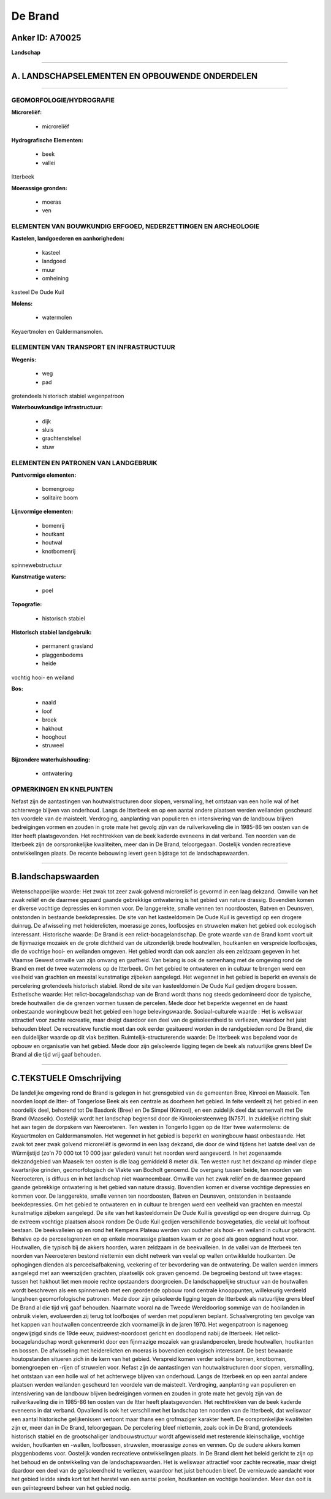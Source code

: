 De Brand
========

Anker ID: A70025
----------------

**Landschap**

--------------

A. LANDSCHAPSELEMENTEN EN OPBOUWENDE ONDERDELEN
-----------------------------------------------

--------------

GEOMORFOLOGIE/HYDROGRAFIE
~~~~~~~~~~~~~~~~~~~~~~~~~

**Microreliëf:**

 * microreliëf


**Hydrografische Elementen:**

 * beek
 * vallei


Itterbeek

**Moerassige gronden:**

 * moeras
 * ven



ELEMENTEN VAN BOUWKUNDIG ERFGOED, NEDERZETTINGEN EN ARCHEOLOGIE
~~~~~~~~~~~~~~~~~~~~~~~~~~~~~~~~~~~~~~~~~~~~~~~~~~~~~~~~~~~~~~~

**Kastelen, landgoederen en aanhorigheden:**

 * kasteel
 * landgoed
 * muur
 * omheining


kasteel De Oude Kuil

**Molens:**

 * watermolen


Keyaertmolen en Galdermansmolen.

ELEMENTEN VAN TRANSPORT EN INFRASTRUCTUUR
~~~~~~~~~~~~~~~~~~~~~~~~~~~~~~~~~~~~~~~~~

**Wegenis:**

 * weg
 * pad


grotendeels historisch stabiel wegenpatroon

**Waterbouwkundige infrastructuur:**

 * dijk
 * sluis
 * grachtenstelsel
 * stuw



ELEMENTEN EN PATRONEN VAN LANDGEBRUIK
~~~~~~~~~~~~~~~~~~~~~~~~~~~~~~~~~~~~~

**Puntvormige elementen:**

 * bomengroep
 * solitaire boom


**Lijnvormige elementen:**

 * bomenrij
 * houtkant
 * houtwal
 * knotbomenrij

spinnewebstructuur

**Kunstmatige waters:**

 * poel


**Topografie:**

 * historisch stabiel


**Historisch stabiel landgebruik:**

 * permanent grasland
 * plaggenbodems
 * heide


vochtig hooi- en weiland

**Bos:**

 * naald
 * loof
 * broek
 * hakhout
 * hooghout
 * struweel


**Bijzondere waterhuishouding:**

 * ontwatering



OPMERKINGEN EN KNELPUNTEN
~~~~~~~~~~~~~~~~~~~~~~~~~

Nefast zijn de aantastingen van houtwalstructuren door slopen,
versmalling, het ontstaan van een holle wal of het achterwege blijven
van onderhoud. Langs de Itterbeek en op een aantal andere plaatsen
werden weilanden gescheurd ten voordele van de maisteelt. Verdroging,
aanplanting van populieren en intensivering van de landbouw blijven
bedreigingen vormen en zouden in grote mate het gevolg zijn van de
ruilverkaveling die in 1985-86 ten oosten van de Itter heeft
plaatsgevonden. Het rechttrekken van de beek kaderde eveneens in dat
verband. Ten noorden van de Itterbeek zijn de oorspronkelijke
kwaliteiten, meer dan in De Brand, teloorgegaan. Oostelijk vonden
recreatieve ontwikkelingen plaats. De recente bebouwing levert geen
bijdrage tot de landschapswaarden.

--------------

B.landschapswaarden
-------------------

Wetenschappelijke waarde:
Het zwak tot zeer zwak golvend microreliëf is gevormd in een laag
dekzand. Omwille van het zwak reliëf en de daarmee gepaard gaande
gebrekkige ontwatering is het gebied van nature drassig. Bovendien komen
er diverse vochtige depressies en kommen voor. De langgerekte, smalle
vennen ten noordoosten, Batven en Deunsven, ontstonden in bestaande
beekdepressies. De site van het kasteeldomein De Oude Kuil is gevestigd
op een drogere duinrug. De afwisseling met heiderelicten, moerassige
zones, loofbosjes en struwelen maken het gebied ook ecologisch
interessant.
Historische waarde:
De Brand is een relict-bocagelandschap. De grote waarde van de Brand
komt voort uit de fijnmazige mozaïek en de grote dichtheid van de
uitzonderlijk brede houtwallen, houtkanten en verspreide loofbosjes, die
de vochtige hooi- en weilanden omgeven. Het gebied wordt dan ook aanzien
als een zeldzaam gegeven in het Vlaamse Gewest omwille van zijn omvang
en gaafheid. Van belang is ook de samenhang met de omgeving rond de
Brand en met de twee watermolens op de Itterbeek. Om het gebied te
ontwateren en in cultuur te brengen werd een veelheid van grachten en
meestal kunstmatige zijbeken aangelegd. Het wegennet in het gebied is
beperkt en evenals de percelering grotendeels historisch stabiel. Rond
de site van kasteeldomein De Oude Kuil gedijen drogere bossen.
Esthetische waarde: Het relict-bocagelandschap van de Brand wordt
thans nog steeds gedomineerd door de typische, brede houtwallen die de
grenzen vormen tussen de percelen. Mede door het beperkte wegennet en de
haast onbestaande woningbouw bezit het gebied een hoge belevingswaarde.
Sociaal-culturele waarde : Het is weliswaar attractief voor zachte
recreatie, maar dreigt daardoor een deel van de geïsoleerdheid te
verliezen, waardoor het juist behouden bleef. De recreatieve functie
moet dan ook eerder gesitueerd worden in de randgebieden rond De Brand,
die een duidelijker waarde op dit vlak bezitten.
Ruimtelijk-structurerende waarde:
De Itterbeek was bepalend voor de opbouw en organisatie van het
gebied. Mede door zijn geïsoleerde ligging tegen de beek als natuurlijke
grens bleef De Brand al die tijd vrij gaaf behouden.

--------------

C.TEKSTUELE Omschrijving
------------------------

De landelijke omgeving rond de Brand is gelegen in het grensgebied van
de gemeenten Bree, Kinrooi en Maaseik. Ten noorden loopt de Itter- of
Tongerlose Beek als een centrale as doorheen het gebied. In feite
verdeelt zij het gebied in een noordelijk deel, behorend tot De Basdonk
(Bree) en De Simpel (Kinrooi), en een zuidelijk deel dat samenvalt met
De Brand (Maaseik). Oostelijk wordt het landschap begrensd door de
Kinrooiersteenweg (N757). In zuidelijke richting sluit het aan tegen de
dorpskern van Neeroeteren. Ten westen in Tongerlo liggen op de Itter
twee watermolens: de Keyaertmolen en Galdermansmolen. Het wegennet in
het gebied is beperkt en woningbouw haast onbestaande. Het zwak tot zeer
zwak golvend microreliëf is gevormd in een laag dekzand, die door de
wind tijdens het laatste deel van de Würmijstijd (zo'n 70 000 tot 10 000
jaar geleden) vanuit het noorden werd aangevoerd. In het zogenaamde
dekzandgebied van Maaseik ten oosten is die laag gemiddeld 8 meter dik.
Ten westen rust het dekzand op minder diepe kwartsrijke grinden,
geomorfologisch de Vlakte van Bocholt genoemd. De overgang tussen beide,
ten noorden van Neeroeteren, is diffuus en in het landschap niet
waarneembaar. Omwille van het zwak reliëf en de daarmee gepaard gaande
gebrekkige ontwatering is het gebied van nature drassig. Bovendien komen
er diverse vochtige depressies en kommen voor. De langgerekte, smalle
vennen ten noordoosten, Batven en Deunsven, ontstonden in bestaande
beekdepressies. Om het gebied te ontwateren en in cultuur te brengen
werd een veelheid van grachten en meestal kunstmatige zijbeken
aangelegd. De site van het kasteeldomein De Oude Kuil is gevestigd op
een drogere duinrug. Op de extreem vochtige plaatsen alsook rondom De
Oude Kuil gedijen verschillende bosvegetaties, die veelal uit loofhout
bestaan. De beekvalleien op en rond het Kempens Plateau werden van
oudsher als hooi- en weiland in cultuur gebracht. Behalve op de
perceelsgrenzen en op enkele moerassige plaatsen kwam er zo goed als
geen opgaand hout voor. Houtwallen, die typisch bij de akkers hoorden,
waren zeldzaam in de beekvalleien. In de vallei van de Itterbeek ten
noorden van Neeroeteren bestond niettemin een dicht netwerk van veelal
op wallen ontwikkelde houtkanten. De ophogingen dienden als
perceelsafbakening, veekering of ter bevordering van de ontwatering. De
wallen werden immers aangelegd met aan weerszijden grachten, plaatselijk
ook graven genoemd. De begroeiing bestond uit twee etages: tussen het
hakhout liet men mooie rechte opstaanders doorgroeien. De
landschappelijke structuur van de houtwallen wordt beschreven als een
spinnenweb met een geordende opbouw rond centrale knooppunten,
willekeurig verdeeld langsheen geomorfologische patronen. Mede door zijn
geïsoleerde ligging tegen de Itterbeek als natuurlijke grens bleef De
Brand al die tijd vrij gaaf behouden. Naarmate vooral na de Tweede
Wereldoorlog sommige van de hooilanden in onbruik vielen, evolueerden
zij terug tot loofbosjes of werden met populieren beplant.
Schaalvergroting ten gevolge van het kappen van houtwallen concentreerde
zich voornamelijk in de jaren 1970. Het wegenpatroon is nagenoeg
ongewijzigd sinds de 19de eeuw, zuidwest-noordoost gericht en doodlopend
nabij de Itterbeek. Het relict-bocagelandschap wordt gekenmerkt door een
fijnmazige mozaïek van graslandpercelen, brede houtwallen, houtkanten en
bossen. De afwisseling met heiderelicten en moeras is bovendien
ecologisch interessant. De best bewaarde houtopstanden situeren zich in
de kern van het gebied. Verspreid komen verder solitaire bomen,
knotbomen, bomengroepen en -rijen of struwelen voor. Nefast zijn de
aantastingen van houtwalstructuren door slopen, versmalling, het
ontstaan van een holle wal of het achterwege blijven van onderhoud.
Langs de Itterbeek en op een aantal andere plaatsen werden weilanden
gescheurd ten voordele van de maisteelt. Verdroging, aanplanting van
populieren en intensivering van de landbouw blijven bedreigingen vormen
en zouden in grote mate het gevolg zijn van de ruilverkaveling die in
1985-86 ten oosten van de Itter heeft plaatsgevonden. Het rechttrekken
van de beek kaderde eveneens in dat verband. Opvallend is ook het
verschil met het landschap ten noorden van de Itterbeek, dat weliswaar
een aantal historische gelijkenissen vertoont maar thans een grofmaziger
karakter heeft. De oorspronkelijke kwaliteiten zijn er, meer dan in De
Brand, teloorgegaan. De percelering bleef niettemin, zoals ook in De
Brand, grotendeels historisch stabiel en de grootschaliger
landbouwstructuur wordt afgewisseld met resterende kleinschalige,
vochtige weiden, houtkanten en -wallen, loofbossen, struwelen,
moerassige zones en vennen. Op de oudere akkers komen plaggenbodems
voor. Oostelijk vonden recreatieve ontwikkelingen plaats. In De Brand
dient het beleid gericht te zijn op het behoud en de ontwikkeling van de
landschapswaarden. Het is weliswaar attractief voor zachte recreatie,
maar dreigt daardoor een deel van de geïsoleerdheid te verliezen,
waardoor het juist behouden bleef. De vernieuwde aandacht voor het
gebied leidde sinds kort tot het herstel van een aantal poelen,
houtkanten en vochtige hooilanden. Meer dan ooit is een geïntegreerd
beheer van het gebied nodig.
